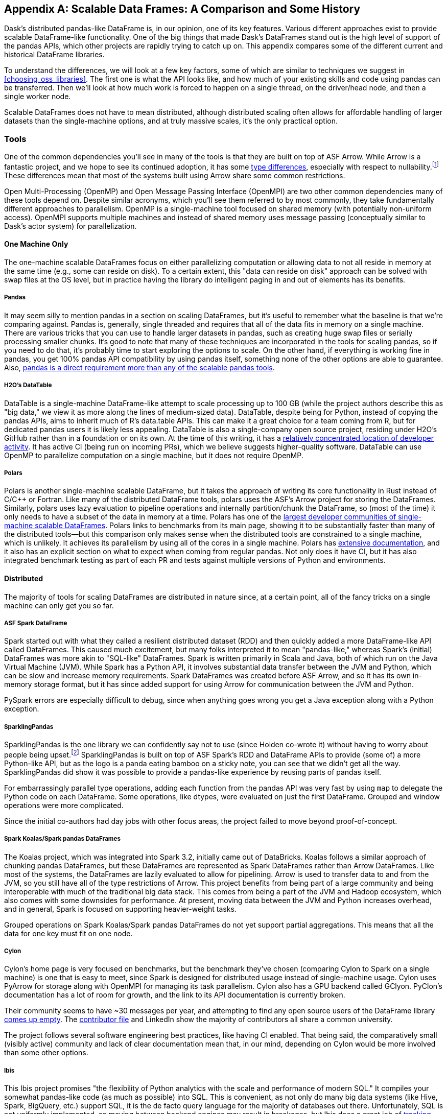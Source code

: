 [[appB]]
[appendix]
== Scalable Data Frames: A Comparison and Some History

Dask's distributed pandas-like DataFrame is, in our opinion, one of its key features. Various different approaches exist to provide scalable DataFrame-like functionality. One of the big things that made Dask's DataFrames stand out is the high level of support of the pandas APIs, which other projects are rapidly trying to catch up on. This appendix compares some of the different current and historical DataFrame libraries.

To understand the differences, we will look at a few key factors, some of which are similar to techniques we suggest in <<choosing_oss_libraries>>. The first one is what the API looks like, and how much of your existing skills and code using pandas can be transferred. Then we'll look at how much work is forced to happen on a single thread, on the driver/head node, and then a single worker node.

Scalable DataFrames does not have to mean distributed, although distributed scaling often allows for affordable handling of larger datasets than the single-machine options, and at truly massive scales, it's the only practical option.

=== Tools

One of the common dependencies you'll see in many of the tools is that they are built on top of ASF Arrow. While Arrow is a fantastic project, and we hope to see its continued adoption, it has some https://oreil.ly/VPyAL[+++type differences+++], especially with respect to nullability.footnote:[Arrow allows all data types to be null. Pandas does not allow integer columns to contain nulls. When reading Arrow files as pandas, if an Int column does not contain nulls, it will be read as Int in the pandas DataFrame, but if at runtime it encounters a null, the entire column will be read as a float.] These differences mean that most of the systems built using Arrow share some common restrictions.

Open Multi-Processing (OpenMP) and Open Message Passing Interface (OpenMPI) are two other common dependencies many of these tools depend on. Despite similar acronyms, which you'll see them referred to by most commonly, they take fundamentally different approaches to parallelism. OpenMP is a single-machine tool focused on shared memory (with potentially non-uniform access). OpenMPI supports multiple machines and instead of shared memory uses message passing (conceptually similar to Dask's actor system) for parallelization.

==== One Machine Only

The one-machine scalable DataFrames focus on either parallelizing computation or allowing data to not all reside in memory at the same time (e.g., some can reside on disk). To a certain extent, this "data can reside on disk" approach can be solved with swap files at the OS level, but in practice having the library do intelligent paging in and out of elements has its benefits.

===== Pandas

It may seem silly to mention pandas in a section on scaling DataFrames, but it's useful to remember what the baseline is that we’re comparing against. Pandas is, generally, single threaded and requires that all of the data fits in memory on a single machine. There are various tricks that you can use to handle larger datasets in pandas, such as creating huge swap files or serially processing smaller chunks. It's good to note that many of these techniques are incorporated in the tools for scaling pandas, so if you need to do that, it's probably time to start exploring the options to scale. On the other hand, if everything is working fine in pandas, you get 100% pandas API compatibility by using pandas itself, something none of the other options are able to guarantee. Also, https://oreil.ly/IzYDb[+++pandas is a direct requirement more than any of the scalable pandas tools+++].

===== H2O's DataTable

DataTable is a single-machine DataFrame-like attempt to scale processing up to 100 GB (while the project authors describe this as "big data," we view it as more along the lines of medium-sized data). DataTable, despite being for Python, instead of copying the pandas APIs, aims to inherit much of R's data.table APIs. This can make it a great choice for a team coming from R, but for dedicated pandas users it is likely less appealing. DataTable is also a single-company open source project, residing under H2O's GitHub rather than in a foundation or on its own. At the time of this writing, it has a https://oreil.ly/8vgA5[+++relatively concentrated location of developer activity+++]. It has active CI (being run on incoming PRs), which we believe suggests higher-quality software. DataTable can use OpenMP to parallelize computation on a single machine, but it does not require OpenMP.

===== Polars

Polars is another single-machine scalable DataFrame, but it takes the approach of writing its core functionality in Rust instead of [.keep-together]#C/C&#x2b;&#x2b;# or Fortran. Like many of the distributed DataFrame tools, polars uses the ASF's Arrow project for storing the DataFrames. Similarly, polars uses lazy evaluation to pipeline operations and internally partition/chunk the DataFrame, so (most of the time) it only needs to have a subset of the data in memory at a time. Polars has one of the https://oreil.ly/zxoFJ[+++largest developer communities of single-machine scalable DataFrames+++]. Polars links to benchmarks from its main page, showing it to be substantially faster than many of the distributed tools&mdash;but this comparison only makes sense when the distributed tools are constrained to a single machine, which is unlikely. It achieves its parallelism by using all of the cores in a single machine. Polars has https://oreil.ly/QW5s2[+++extensive documentation+++], and it also has an explicit section on what to expect when coming from regular pandas. Not only does it have CI, but it has also integrated benchmark testing as part of each PR and tests against multiple versions of Python and environments.

==== Distributed

The majority of tools for scaling DataFrames are distributed in nature since, at a certain point, all of the fancy tricks on a single machine can only get you so far.

===== ASF Spark DataFrame

Spark started out with what they called a resilient distributed dataset (RDD) and then quickly added a more DataFrame-like API called DataFrames. This caused much excitement, but many folks interpreted it to mean "pandas-like," whereas Spark's (initial) DataFrames was more akin to "SQL-like" DataFrames. Spark is written primarily in Scala and Java, both of which run on the Java Virtual Machine (JVM). While Spark has a Python API, it involves substantial data transfer between the JVM and Python, which can be slow and increase memory requirements. Spark DataFrames was created before ASF Arrow, and so it has its own in-memory storage format, but it has since added support for using Arrow for communication between the JVM and Python.

PySpark errors are especially difficult to debug, since when anything goes wrong you get a Java exception along with a Python exception.

===== SparklingPandas

SparklingPandas is the one library we can confidently say not to use (since Holden co-wrote it) without having to worry about people being upset.footnote:[Besides ourselves, and if you’re reading this you've likely helped Holden buy a cup of coffee and that's enough :)] SparklingPandas is built on top of ASF Spark's RDD and DataFrame APIs to provide (some of) a more Python-like API, but as the logo is a panda eating bamboo on a sticky note, you can see that we didn't get all the way. SparklingPandas did show it was possible to provide a pandas-like experience by reusing parts of pandas itself.

For embarrassingly parallel type operations, adding each function from the pandas API was very fast by using `map` to delegate the Python code on each DataFrame. Some operations, like dtypes, were evaluated on just the first DataFrame. Grouped and window operations were more complicated.

Since the initial co-authors had day jobs with other focus areas, the project failed to move beyond proof-of-concept.

===== Spark Koalas/Spark pandas DataFrames

The Koalas project, which was integrated into Spark 3.2, initially came out of DataBricks. Koalas follows a similar approach of chunking pandas DataFrames, but these DataFrames are represented as Spark DataFrames rather than Arrow DataFrames. Like most of the systems, the DataFrames are lazily evaluated to allow for pipelining. Arrow is used to transfer data to and from the JVM, so you still have all of the type restrictions of Arrow. This project benefits from being part of a large community and being interoperable with much of the traditional big data stack. This comes from being a part of the JVM and Hadoop ecosystem, which also comes with some downsides for performance. At present, moving data between the JVM and Python increases overhead, and in general, Spark is focused on supporting heavier-weight tasks.

Grouped operations on Spark Koalas/Spark pandas DataFrames do not yet support partial aggregations. This means that all the data for one key must fit on one node.

===== Cylon

Cylon's home page is very focused on benchmarks, but the benchmark they've chosen (comparing Cylon to Spark on a single machine) is one that is easy to meet, since Spark is designed for distributed usage instead of single-machine usage. Cylon uses PyArrow for storage along with OpenMPI for managing its task parallelism. Cylon also has a GPU backend called GClyon. PyClon's documentation has a lot of room for growth, and the link to its API documentation is currently broken.

Their community seems to have ~30 messages per year, and attempting to find any open source users of the DataFrame library https://oreil.ly/uroxr[comes up empty]. The https://oreil.ly/dWC16[+++contributor file+++] and LinkedIn show the majority of contributors all share a common university.

The project follows several software engineering best practices, like having CI enabled. That being said, the comparatively small (visibly active) community and lack of clear documentation mean that, in our mind, depending on Cylon would be more involved than some other options.

===== Ibis

This Ibis project promises "the flexibility of Python analytics with the scale and performance of modern SQL." It compiles your somewhat pandas-like code (as much as possible) into SQL. This is convenient, as not only do many big data systems (like Hive, Spark, BigQuery, etc.) support SQL, it is the de facto query language for the majority of databases out there. Unfortunately, SQL is not uniformly implemented, so moving between backend engines may result in breakages, but Ibis does a great job of https://oreil.ly/3AXjg[+++tracking which APIs work with which backends+++]. Of course, this design limits you to the kinds of expressions that can be expressed in SQL.

===== Modin

Like Ibis, Modin is slightly different from many of the other tools in that it has multiple distributed backends, including Ray, Dask, and OpenMPI. Modin has the stated goal of handling from 1 MB to 1+ TB, which is a wide range to attempt to cover. Modin's home page also makes a claim to "Scale your pandas workflow by changing a single line of code," which while catchy, in our opinion overpromises on the API compatibility and knowledge required to take advantage of parallel and distributed systems.footnote:[For example, see the confusion around the limitation with groupBy + apply, which is not otherwise documented besides a https://oreil.ly/rIeam[GitHub issue].] In our opinion, Modin is very exciting since it seems silly for each distributed computing engine to have its own re-implementation of the pandas APIs. Modin has a very active developer community, with core developers from multiple companies and backgrounds. On the other hand, we feel that the current documentation does not do a good enough job of setting users up for success with understanding the limitations of Modin. Thankfully, much of the intuition you will have developed around Dask DataFrames still applies to Modin. We think Modin is ideal for individuals who need to move between different computation engines.

[WARNING]
====
Unlike the other systems, Modin is eagerly evaluated, meaning it can't take advantage of automatic pipelining of your computation.
====

===== Vanilla Dask DataFrame

We are biased here, but we think that Dask's DataFrame library does an excellent job of striking a balance between being an easy on-ramp and being clear about its limitations. Dask's DataFrames have a large number of contributors from a variety of different companies. Dask DataFrames also have a relatively high level of parallelism, including for grouped operations, not found in many of the other systems.

===== cuDF

cuDF extends Dask DataFrame to add support for GPUs. It is, however, primarily a single-company project, from NVIDIA. This makes sense since NVIDIA wants to sell you more GPUs, but it also does mean it is unlikely to, say, add support for AMD GPUs anytime soon. This project is likely to be maintained if NVIDIA continues to see a future in selling more GPUs for data analytics as best served with pandas-like interfaces.

cuDF not only has CI, it also has a strong culture of code review with per-area responsibilities.

=== Conclusion

In an ideal world, there would be a clear winner, but as you can see, the different scalable DataFrame libraries serve different purposes, and except those already abandoned, all have potential uses. We think all of these libraries have their place depending on your exact needs.
